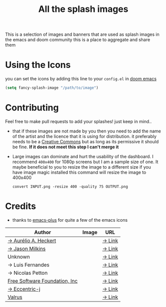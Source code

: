#+TITLE: All the splash images

This is a selection of images and banners that are used as splash images in the
emacs and doom community this is a place to aggregate and share them

* Using the Icons
you can set the icons by adding this line to your ~config.el~ in [[https://github.com/hlissner/doom-emacs][doom emacs]]

#+begin_src emacs-lisp
(setq fancy-splash-image "/path/to/image")
#+end_src

* Contributing
Feel free to make pull requests to add your splashes! just keep in mind..

+ that if these images are not made by you then you need to add the name of the
  artist and the licence that it is using for distribution. it preferably needs
  to be a [[https://creativecommons.org/licenses/by-sa/4.0/][Creative Commons]]  but as long as its permissive it should be fine.
  *If it does not meet this step I can't merge it*

+ Large images can dominate and hurt the usability of the dashboard. I recommend
  =400x400= for 1080p screens but I am a sample size of one. It maybe beneficial
  to you to resize the image to a different size
  if you have image magic installed this command will resize the image to 400x400
 #+begin_src shell
 convert INPUT.png -resize 400 -quality 75 OUTPUT.png
 #+end_src 

* Credits

+ thanks to [[https://github.com/d12frosted/homebrew-emacs-plus/][emacs-plus]] for quite a few of the emacs icons

| Author                                              | Image                          | URL                                                                                               |
|-----------------------------------------------------+--------------------------------+---------------------------------------------------------------------------------------------------|
| [[https://github.com/aurium][→ Aurélio A. Heckert]] | [[./gnu/gnu-head.png]]         | [[https://www.gnu.org/graphics/heckert_gnu.html][→ Link]]                                         |
| [[https://github.com/jasonm23][→ Jason Milkins]]    | [[./emacs/emacs-modern.png]]   | [[https://github.com/emacsfodder/emacs-icons-project][→ Link]]                                    |
| Unknown                                             | [[./emacs/emacs-sink.png]]     | [[https://www.teuton.org/~ejm/emacsicon/][→ Link]]                                                |
| → Luis Fernandes                                    | [[./emacs/emacs-gnu-logo.png]] | [[https://www.ee.ryerson.ca/~elf/emacs/logo/index.html][→ Link]]                                  |
| → Nicolas Petton                                    | [[./emacs/emacs-e-logo.png]]   | [[https://git.savannah.gnu.org/cgit/emacs.git/tree/etc/images/icons][→ Link]]                     |
| [[http://fsf.org][Free Software Foundation, Inc]]   | [[./gnu/trancendent-gnu.png]]  | [[https://www.gnu.org/graphics/meditate.html][→ Link]]                                            |
| [[https://github.com/eccentric-j][→ Eccentric-j]]   | [[./doom/cute-demon.png]]      | [[https://github.com/eccentric-j/doom-icon/blob/master/doom-emacs-0.2.ai][→ Link]]                |
| [[https://github.com/valrus][Valrus]]               | [[./others/lion-head.png]]     | [[https://github.com/valrus/doom-private-module/blob/master/splash-images/lion-head.png][→ Link]] |
